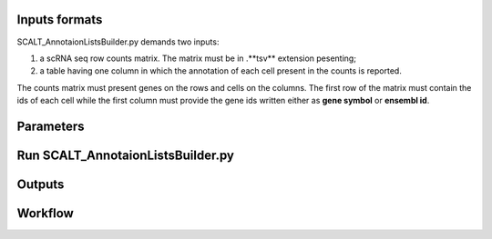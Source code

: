 Inputs formats
==============

SCALT_AnnotaionListsBuilder.py demands two inputs:

1. a scRNA seq row counts matrix. The matrix must be in .**tsv** extension pesenting;
2. a table having one column in which the annotation of each cell present in the counts is reported.

The counts matrix must present genes on the rows and cells on the columns. The first row of the matrix must contain the ids of each cell while the first column must provide the gene ids written either as **gene symbol** or **ensembl id**.

Parameters
==========

Run SCALT_AnnotaionListsBuilder.py
==================================

Outputs
=======

Workflow
========
